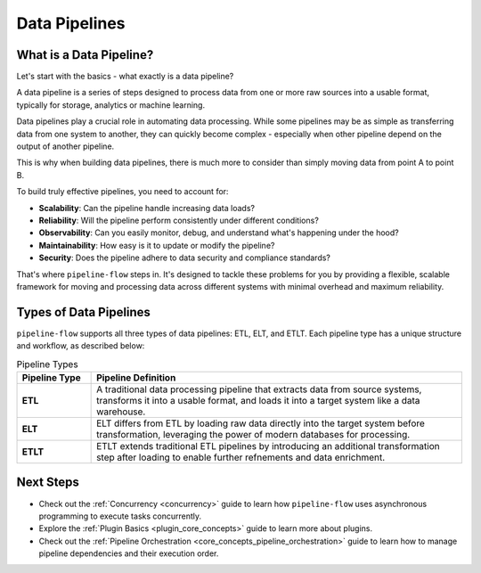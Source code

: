 .. _data_pipeline:

Data Pipelines
================

What is a Data Pipeline?
~~~~~~~~~~~~~~~~~~~~~~~~~
Let's start with the basics - what exactly is a data pipeline? 

A data pipeline is a series of steps designed to process data from one or more raw sources into 
a usable format, typically for storage, analytics or machine learning.

Data pipelines play a crucial role in automating data processing. While some pipelines may be as simple
as transferring data from one system to another, they can quickly become complex - especially when 
other pipeline depend on the output of another pipeline. 

This is why when building data pipelines, there is much more to consider than simply moving data from point A to point B.

To build truly effective pipelines, you need to account for:

- **Scalability**: Can the pipeline handle increasing data loads?
- **Reliability**: Will the pipeline perform consistently under different conditions?
- **Observability**: Can you easily monitor, debug, and understand what's happening under the hood?
- **Maintainability**: How easy is it to update or modify the pipeline?
- **Security**: Does the pipeline adhere to data security and compliance standards?

That's where ``pipeline-flow`` steps in. It's designed to tackle these problems for you by providing a flexible, scalable
framework for moving and processing data across different systems with minimal overhead and maximum reliability.

Types of Data Pipelines
~~~~~~~~~~~~~~~~~~~~~~~~~~~~

``pipeline-flow`` supports all three types of data pipelines: ETL, ELT, and ETLT. Each pipeline 
type has a unique structure and workflow, as described below:


.. list-table:: Pipeline Types
   :widths: 15 75
   :header-rows: 1

   * - Pipeline Type
     - Pipeline Definition
   * - **ETL**
     - A traditional data processing pipeline that extracts data from source systems, transforms it into a usable format, and loads it into a target system like a data warehouse.
   * - **ELT**
     - ELT differs from ETL by loading raw data directly into the target system before transformation, leveraging the power of modern databases for processing.
   * - **ETLT**
     - ETLT extends traditional ETL pipelines by introducing an additional transformation step after loading to enable further refnements and data enrichment.

Next Steps
~~~~~~~~~~~~~~~~
- Check out the :ref:`Concurrency <concurrency>` guide to learn how ``pipeline-flow`` uses asynchronous programming to execute tasks concurrently.
- Explore the :ref:`Plugin Basics <plugin_core_concepts>` guide to learn more about plugins.
- Check out the :ref:`Pipeline Orchestration <core_concepts_pipeline_orchestration>` guide to learn how to manage pipeline dependencies and their execution order.